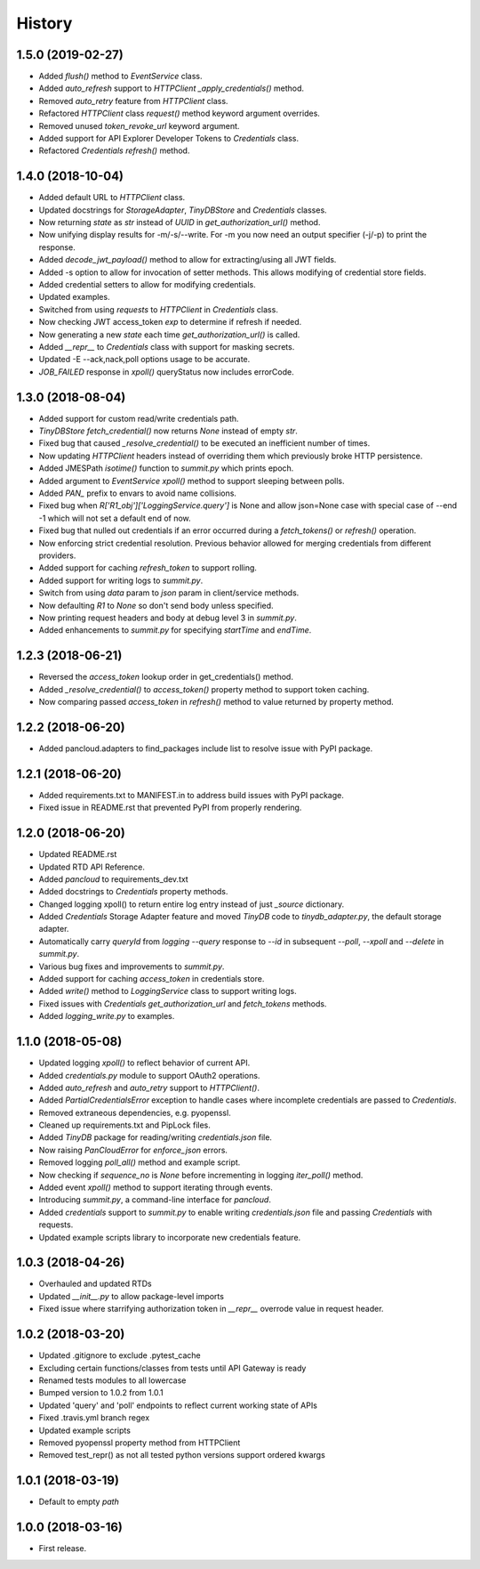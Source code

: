 =======
History
=======

1.5.0 (2019-02-27)
------------------

* Added `flush()` method to `EventService` class.
* Added `auto_refresh` support to `HTTPClient` `_apply_credentials()` method.
* Removed `auto_retry` feature from `HTTPClient` class.
* Refactored `HTTPClient` class `request()` method keyword argument overrides.
* Removed unused `token_revoke_url` keyword argument.
* Added support for API Explorer Developer Tokens to `Credentials` class.
* Refactored `Credentials` `refresh()` method.

1.4.0 (2018-10-04)
------------------

* Added default URL to `HTTPClient` class.
* Updated docstrings for `StorageAdapter`, `TinyDBStore` and `Credentials` classes.
* Now returning `state` as `str` instead of `UUID` in `get_authorization_url()` method.
* Now unifying display results for -m/-s/--write. For -m you now need an output specifier (-j/-p) to print the response.
* Added `decode_jwt_payload()` method to allow for extracting/using all JWT fields.
* Added -s option to allow for invocation of setter methods. This allows modifying of credential store fields.
* Added credential setters to allow for modifying credentials.
* Updated examples.
* Switched from using `requests` to `HTTPClient` in `Credentials` class.
* Now checking JWT access_token `exp` to determine if refresh if needed.
* Now generating a new `state` each time `get_authorization_url()` is called.
* Added `__repr__` to `Credentials` class with support for masking secrets.
* Updated -E --ack,nack,poll options usage to be accurate.
* `JOB_FAILED` response in `xpoll()` queryStatus now includes errorCode.

1.3.0 (2018-08-04)
------------------

* Added support for custom read/write credentials path.
* `TinyDBStore` `fetch_credential()` now returns `None` instead of empty `str`.
* Fixed bug that caused `_resolve_credential()` to be executed an inefficient number of times.
* Now updating `HTTPClient` headers instead of overriding them which previously broke HTTP persistence.
* Added JMESPath `isotime()` function to `summit.py` which prints epoch.
* Added argument to `EventService` `xpoll()` method to support sleeping between polls.
* Added `PAN_` prefix to envars to avoid name collisions.
* Fixed bug when `R['R1_obj']['LoggingService.query']` is None and allow json=None case with special case of --end -1 which will not set a default end of now.
* Fixed bug that nulled out credentials if an error occurred during a `fetch_tokens()` or `refresh()` operation.
* Now enforcing strict credential resolution. Previous behavior allowed for merging credentials from different providers.
* Added support for caching `refresh_token` to support rolling.
* Added support for writing logs to `summit.py`.
* Switch from using `data` param to `json` param in client/service methods.
* Now defaulting `R1` to `None` so don't send body unless specified.
* Now printing request headers and body at debug level 3 in `summit.py`.
* Added enhancements to `summit.py` for specifying `startTime` and `endTime`.

1.2.3 (2018-06-21)
------------------

* Reversed the `access_token` lookup order in get_credentials() method.
* Added `_resolve_credential()` to `access_token()` property method to support token caching.
* Now comparing passed `access_token` in `refresh()` method to value returned by property method.

1.2.2 (2018-06-20)
------------------

* Added pancloud.adapters to find_packages include list to resolve issue with PyPI package.

1.2.1 (2018-06-20)
------------------

* Added requirements.txt to MANIFEST.in to address build issues with PyPI package.
* Fixed issue in README.rst that prevented PyPI from properly rendering.

1.2.0 (2018-06-20)
------------------

* Updated README.rst
* Updated RTD API Reference.
* Added `pancloud` to requirements_dev.txt
* Added docstrings to `Credentials` property methods.
* Changed logging xpoll() to return entire log entry instead of just `_source` dictionary.
* Added `Credentials` Storage Adapter feature and moved `TinyDB` code to `tinydb_adapter.py`, the default storage adapter.
* Automatically carry `queryId` from `logging --query` response to `--id` in subsequent `--poll`, `--xpoll` and `--delete` in `summit.py`.
* Various bug fixes and improvements to `summit.py`.
* Added support for caching `access_token` in credentials store.
* Added `write()` method to `LoggingService` class to support writing logs.
* Fixed issues with `Credentials` `get_authorization_url` and `fetch_tokens` methods.
* Added `logging_write.py` to examples.

1.1.0 (2018-05-08)
------------------

* Updated logging `xpoll()` to reflect behavior of current API.
* Added `credentials.py` module to support OAuth2 operations.
* Added `auto_refresh` and `auto_retry` support to `HTTPClient()`.
* Added `PartialCredentialsError` exception to handle cases where incomplete credentials are passed to `Credentials`.
* Removed extraneous dependencies, e.g. pyopenssl.
* Cleaned up requirements.txt and PipLock files.
* Added `TinyDB` package for reading/writing `credentials.json` file.
* Now raising `PanCloudError` for `enforce_json` errors.
* Removed logging `poll_all()` method and example script.
* Now checking if `sequence_no` is `None` before incrementing in logging `iter_poll()` method.
* Added event `xpoll()` method to support iterating through events.
* Introducing `summit.py`, a command-line interface for `pancloud`.
* Added `credentials` support to `summit.py` to enable writing `credentials.json` file and passing `Credentials` with requests.
* Updated example scripts library to incorporate new credentials feature.

1.0.3 (2018-04-26)
------------------

* Overhauled and updated RTDs
* Updated `__init__.py` to allow package-level imports
* Fixed issue where starrifying authorization token in `__repr__` overrode value in request header.

1.0.2 (2018-03-20)
------------------

* Updated .gitignore to exclude .pytest_cache
* Excluding certain functions/classes from tests until API Gateway is ready
* Renamed tests modules to all lowercase
* Bumped version to 1.0.2 from 1.0.1
* Updated 'query' and 'poll' endpoints to reflect current working state of APIs
* Fixed .travis.yml branch regex
* Updated example scripts
* Removed pyopenssl property method from HTTPClient
* Removed test_repr() as not all tested python versions support ordered kwargs

1.0.1 (2018-03-19)
------------------

* Default to empty `path`

1.0.0 (2018-03-16)
------------------

* First release.
